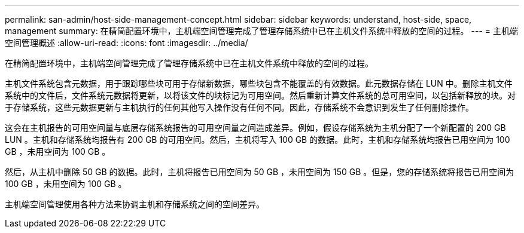 ---
permalink: san-admin/host-side-management-concept.html 
sidebar: sidebar 
keywords: understand, host-side, space, management 
summary: 在精简配置环境中，主机端空间管理完成了管理存储系统中已在主机文件系统中释放的空间的过程。 
---
= 主机端空间管理概述
:allow-uri-read: 
:icons: font
:imagesdir: ../media/


[role="lead"]
在精简配置环境中，主机端空间管理完成了管理存储系统中已在主机文件系统中释放的空间的过程。

主机文件系统包含元数据，用于跟踪哪些块可用于存储新数据，哪些块包含不能覆盖的有效数据。此元数据存储在 LUN 中。删除主机文件系统中的文件后，文件系统元数据将更新，以将该文件的块标记为可用空间。然后重新计算文件系统的总可用空间，以包括新释放的块。对于存储系统，这些元数据更新与主机执行的任何其他写入操作没有任何不同。因此，存储系统不会意识到发生了任何删除操作。

这会在主机报告的可用空间量与底层存储系统报告的可用空间量之间造成差异。例如，假设存储系统为主机分配了一个新配置的 200 GB LUN 。主机和存储系统均报告有 200 GB 的可用空间。然后，主机将写入 100 GB 的数据。此时，主机和存储系统均报告已用空间为 100 GB ，未用空间为 100 GB 。

然后，从主机中删除 50 GB 的数据。此时，主机将报告已用空间为 50 GB ，未用空间为 150 GB 。但是，您的存储系统将报告已用空间为 100 GB ，未用空间为 100 GB 。

主机端空间管理使用各种方法来协调主机和存储系统之间的空间差异。
